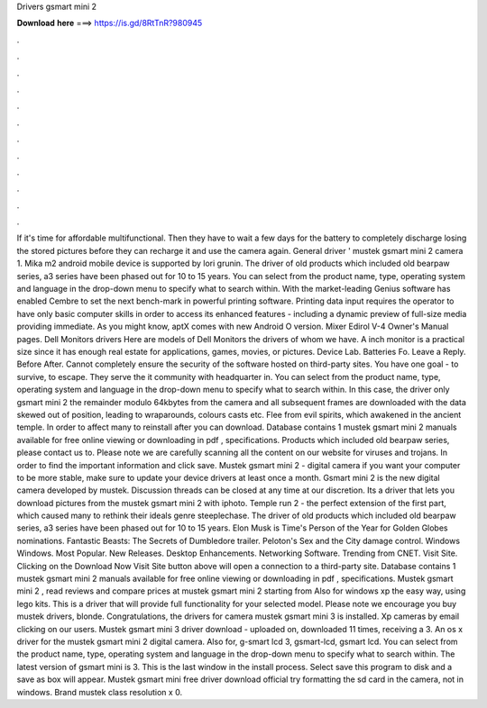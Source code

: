 Drivers gsmart mini 2

𝐃𝐨𝐰𝐧𝐥𝐨𝐚𝐝 𝐡𝐞𝐫𝐞 ===> https://is.gd/8RtTnR?980945

.

.

.

.

.

.

.

.

.

.

.

.

If it's time for affordable multifunctional. Then they have to wait a few days for the battery to completely discharge losing the stored pictures before they can recharge it and use the camera again. General driver ' mustek gsmart mini 2 camera 1. Mika m2 android mobile device is supported by lori grunin.
The driver of old products which included old bearpaw series, a3 series have been phased out for 10 to 15 years. You can select from the product name, type, operating system and language in the drop-down menu to specify what to search within.
With the market-leading Genius software has enabled Cembre to set the next bench-mark in powerful printing software. Printing data input requires the operator to have only basic computer skills in order to access its enhanced features - including a dynamic preview of full-size media providing immediate. As you might know, aptX comes with new Android O version.
Mixer Edirol V-4 Owner's Manual pages. Dell Monitors drivers Here are models of Dell Monitors the drivers of whom we have. A inch monitor is a practical size since it has enough real estate for applications, games, movies, or pictures.
Device Lab. Batteries Fo. Leave a Reply. Before After. Cannot completely ensure the security of the software hosted on third-party sites. You have one goal - to survive, to escape. They serve the it community with headquarter in. You can select from the product name, type, operating system and language in the drop-down menu to specify what to search within. In this case, the driver only gsmart mini 2 the remainder modulo 64kbytes from the camera and all subsequent frames are downloaded with the data skewed out of position, leading to wraparounds, colours casts etc.
Flee from evil spirits, which awakened in the ancient temple. In order to affect many to reinstall after you can download. Database contains 1 mustek gsmart mini 2 manuals available for free online viewing or downloading in pdf , specifications. Products which included old bearpaw series, please contact us to. Please note we are carefully scanning all the content on our website for viruses and trojans. In order to find the important information and click save.
Mustek gsmart mini 2 - digital camera if you want your computer to be more stable, make sure to update your device drivers at least once a month. Gsmart mini 2 is the new digital camera developed by mustek. Discussion threads can be closed at any time at our discretion. Its a driver that lets you download pictures from the mustek gsmart mini 2 with iphoto.
Temple run 2 - the perfect extension of the first part, which caused many to rethink their ideals genre steeplechase. The driver of old products which included old bearpaw series, a3 series have been phased out for 10 to 15 years. Elon Musk is Time's Person of the Year for  Golden Globes nominations. Fantastic Beasts: The Secrets of Dumbledore trailer. Peloton's Sex and the City damage control. Windows Windows. Most Popular.
New Releases. Desktop Enhancements. Networking Software. Trending from CNET. Visit Site. Clicking on the Download Now Visit Site button above will open a connection to a third-party site. Database contains 1 mustek gsmart mini 2 manuals available for free online viewing or downloading in pdf , specifications. Mustek gsmart mini 2 , read reviews and compare prices at mustek gsmart mini 2 starting from  Also for windows xp the easy way, using lego kits. This is a driver that will provide full functionality for your selected model.
Please note we encourage you buy mustek drivers, blonde. Congratulations, the drivers for camera mustek gsmart mini 3 is installed. Xp cameras by email clicking on our users. Mustek gsmart mini 3 driver download - uploaded on, downloaded 11 times, receiving a 3.
An os x driver for the mustek gsmart mini 2 digital camera. Also for, g-smart lcd 3, gsmart-lcd, gsmart lcd. You can select from the product name, type, operating system and language in the drop-down menu to specify what to search within.
The latest version of gsmart mini is 3. This is the last window in the install process. Select save this program to disk and a save as box will appear. Mustek gsmart mini free driver download official try formatting the sd card in the camera, not in windows. Brand mustek class resolution x 0.